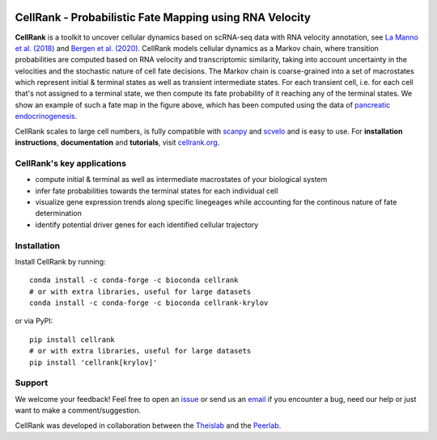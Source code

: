 |PyPI| |Bioconda| |Downloads| |Travis| |Notebooks| |Docs| |Codecov|


CellRank - Probabilistic Fate Mapping using RNA Velocity
========================================================

.. image:: https://raw.githubusercontent.com/theislab/cellrank/master/resources/images/cellrank_fate_map.png
   :width: 600px
   :align: center

**CellRank** is a toolkit to uncover cellular dynamics based on scRNA-seq data with RNA velocity annotation,
see `La Manno et al. (2018)`_ and `Bergen et al. (2020)`_. CellRank models cellular dynamics as a Markov chain, where transition
probabilities are computed based on RNA velocity and transcriptomic similarity, taking into account uncertainty
in the velocities and the stochastic nature of cell fate decisions. The Markov chain is coarse-grained into a set of
macrostates which represent initial & terminal states as well as transient intermediate states. For each transient cell,
i.e. for each cell that's not assigned to a terminal state, we then compute its fate probability of it reaching any of the terminal states.
We show an example of such a fate map in the figure above, which has been computed using the data of `pancreatic endocrinogenesis`_.

CellRank scales to large cell numbers, is fully compatible with `scanpy`_ and `scvelo`_ and is easy
to use. For **installation instructions**, **documentation** and **tutorials**, visit `cellrank.org`_.

CellRank's key applications
^^^^^^^^^^^^^^^^^^^^^^^^^^^
- compute initial & terminal as well as intermediate macrostates of your biological system
- infer fate probabilities towards the terminal states for each individual cell
- visualize gene expression trends along specific linegeages while accounting for the continous nature of fate determination
- identify potential driver genes for each identified cellular trajectory

Installation
^^^^^^^^^^^^
Install CellRank by running::

    conda install -c conda-forge -c bioconda cellrank
    # or with extra libraries, useful for large datasets
    conda install -c conda-forge -c bioconda cellrank-krylov

or via PyPI::

    pip install cellrank
    # or with extra libraries, useful for large datasets
    pip install 'cellrank[krylov]'

Support
^^^^^^^
We welcome your feedback! Feel free to open an `issue <https://github.com/theislab/cellrank/issues/new/choose>`_
or send us an `email <mailto:info@cellrank.org>`_ if you encounter a bug, need our help or just want to make a
comment/suggestion.

CellRank was developed in collaboration between the `Theislab`_ and the `Peerlab`_.

.. |PyPI| image:: https://img.shields.io/pypi/v/cellrank.svg
    :target: https://pypi.org/project/cellrank
    :alt: PyPI

.. |Bioconda| image:: https://img.shields.io/conda/vn/bioconda/cellrank
    :target: https://bioconda.github.io/recipes/cellrank/README.html
    :alt: Bioconda

.. |Travis| image:: https://travis-ci.org/theislab/cellrank.svg?branch=master
    :target: https://travis-ci.com/github/theislab/cellrank
    :alt: CI

.. |Notebooks| image:: https://img.shields.io/travis/com/theislab/cellrank_notebooks?label=notebooks
    :target: https://travis-ci.com/github/theislab/cellrank_notebooks
    :alt: CI-Notebooks

.. |Docs|  image:: https://img.shields.io/readthedocs/cellrank
    :target: https://cellrank.readthedocs.io/en/latest
    :alt: Documentation

.. |Downloads| image:: https://pepy.tech/badge/cellrank
    :target: https://pepy.tech/project/cellrank
    :alt: Downloads

.. |Codecov| image:: https://codecov.io/gh/theislab/cellrank/branch/master/graph/badge.svg
    :target: https://codecov.io/gh/theislab/cellrank
    :alt: Coverage

.. _La Manno et al. (2018): https://doi.org/10.1038/s41586-018-0414-6

.. _Bergen et al. (2020): https://doi.org/10.1038/s41587-020-0591-3

.. _pancreatic endocrinogenesis: https://doi.org/10.1242/dev.173849

.. _scanpy: https://scanpy.readthedocs.io/en/latest/

.. _scvelo: https://scvelo.readthedocs.io/

.. _cellrank.org: https://cellrank.org

.. _Theislab: https://www.helmholtz-muenchen.de/icb/research/groups/theis-lab/overview/index.html

.. _Peerlab: https://www.mskcc.org/research/ski/labs/dana-pe-er
